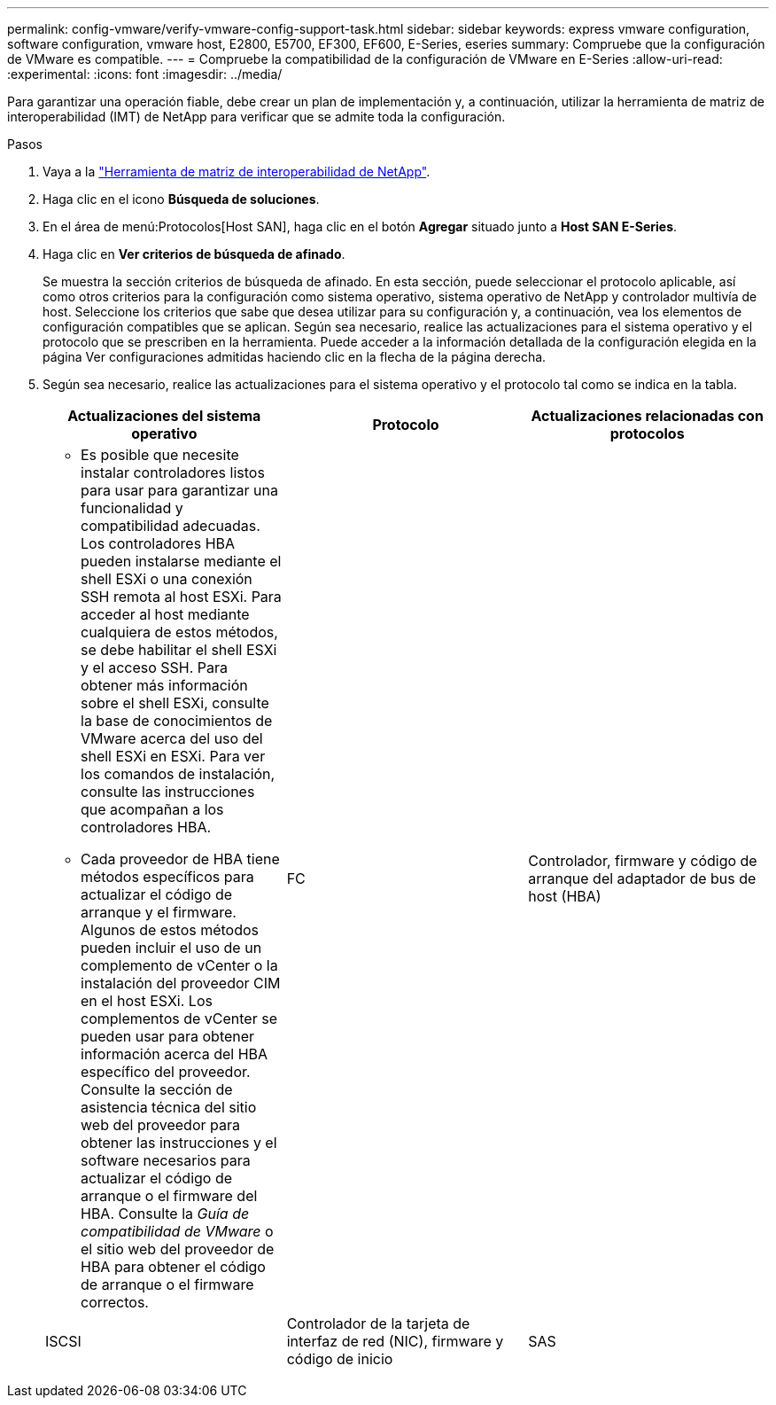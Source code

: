 ---
permalink: config-vmware/verify-vmware-config-support-task.html 
sidebar: sidebar 
keywords: express vmware configuration, software configuration, vmware host, E2800, E5700, EF300, EF600, E-Series, eseries 
summary: Compruebe que la configuración de VMware es compatible. 
---
= Compruebe la compatibilidad de la configuración de VMware en E-Series
:allow-uri-read: 
:experimental: 
:icons: font
:imagesdir: ../media/


[role="lead"]
Para garantizar una operación fiable, debe crear un plan de implementación y, a continuación, utilizar la herramienta de matriz de interoperabilidad (IMT) de NetApp para verificar que se admite toda la configuración.

.Pasos
. Vaya a la http://mysupport.netapp.com/matrix["Herramienta de matriz de interoperabilidad de NetApp"^].
. Haga clic en el icono *Búsqueda de soluciones*.
. En el área de menú:Protocolos[Host SAN], haga clic en el botón *Agregar* situado junto a *Host SAN E-Series*.
. Haga clic en *Ver criterios de búsqueda de afinado*.
+
Se muestra la sección criterios de búsqueda de afinado. En esta sección, puede seleccionar el protocolo aplicable, así como otros criterios para la configuración como sistema operativo, sistema operativo de NetApp y controlador multivía de host. Seleccione los criterios que sabe que desea utilizar para su configuración y, a continuación, vea los elementos de configuración compatibles que se aplican. Según sea necesario, realice las actualizaciones para el sistema operativo y el protocolo que se prescriben en la herramienta. Puede acceder a la información detallada de la configuración elegida en la página Ver configuraciones admitidas haciendo clic en la flecha de la página derecha.

. Según sea necesario, realice las actualizaciones para el sistema operativo y el protocolo tal como se indica en la tabla.
+
|===
| Actualizaciones del sistema operativo | Protocolo | Actualizaciones relacionadas con protocolos 


 a| 
** Es posible que necesite instalar controladores listos para usar para garantizar una funcionalidad y compatibilidad adecuadas. Los controladores HBA pueden instalarse mediante el shell ESXi o una conexión SSH remota al host ESXi. Para acceder al host mediante cualquiera de estos métodos, se debe habilitar el shell ESXi y el acceso SSH. Para obtener más información sobre el shell ESXi, consulte la base de conocimientos de VMware acerca del uso del shell ESXi en ESXi. Para ver los comandos de instalación, consulte las instrucciones que acompañan a los controladores HBA.
** Cada proveedor de HBA tiene métodos específicos para actualizar el código de arranque y el firmware. Algunos de estos métodos pueden incluir el uso de un complemento de vCenter o la instalación del proveedor CIM en el host ESXi. Los complementos de vCenter se pueden usar para obtener información acerca del HBA específico del proveedor. Consulte la sección de asistencia técnica del sitio web del proveedor para obtener las instrucciones y el software necesarios para actualizar el código de arranque o el firmware del HBA. Consulte la _Guía de compatibilidad de VMware_ o el sitio web del proveedor de HBA para obtener el código de arranque o el firmware correctos.

 a| 
FC
 a| 
Controlador, firmware y código de arranque del adaptador de bus de host (HBA)



 a| 
ISCSI
 a| 
Controlador de la tarjeta de interfaz de red (NIC), firmware y código de inicio



 a| 
SAS
 a| 
Controlador, firmware y código de arranque del adaptador de bus de host (HBA)

|===

